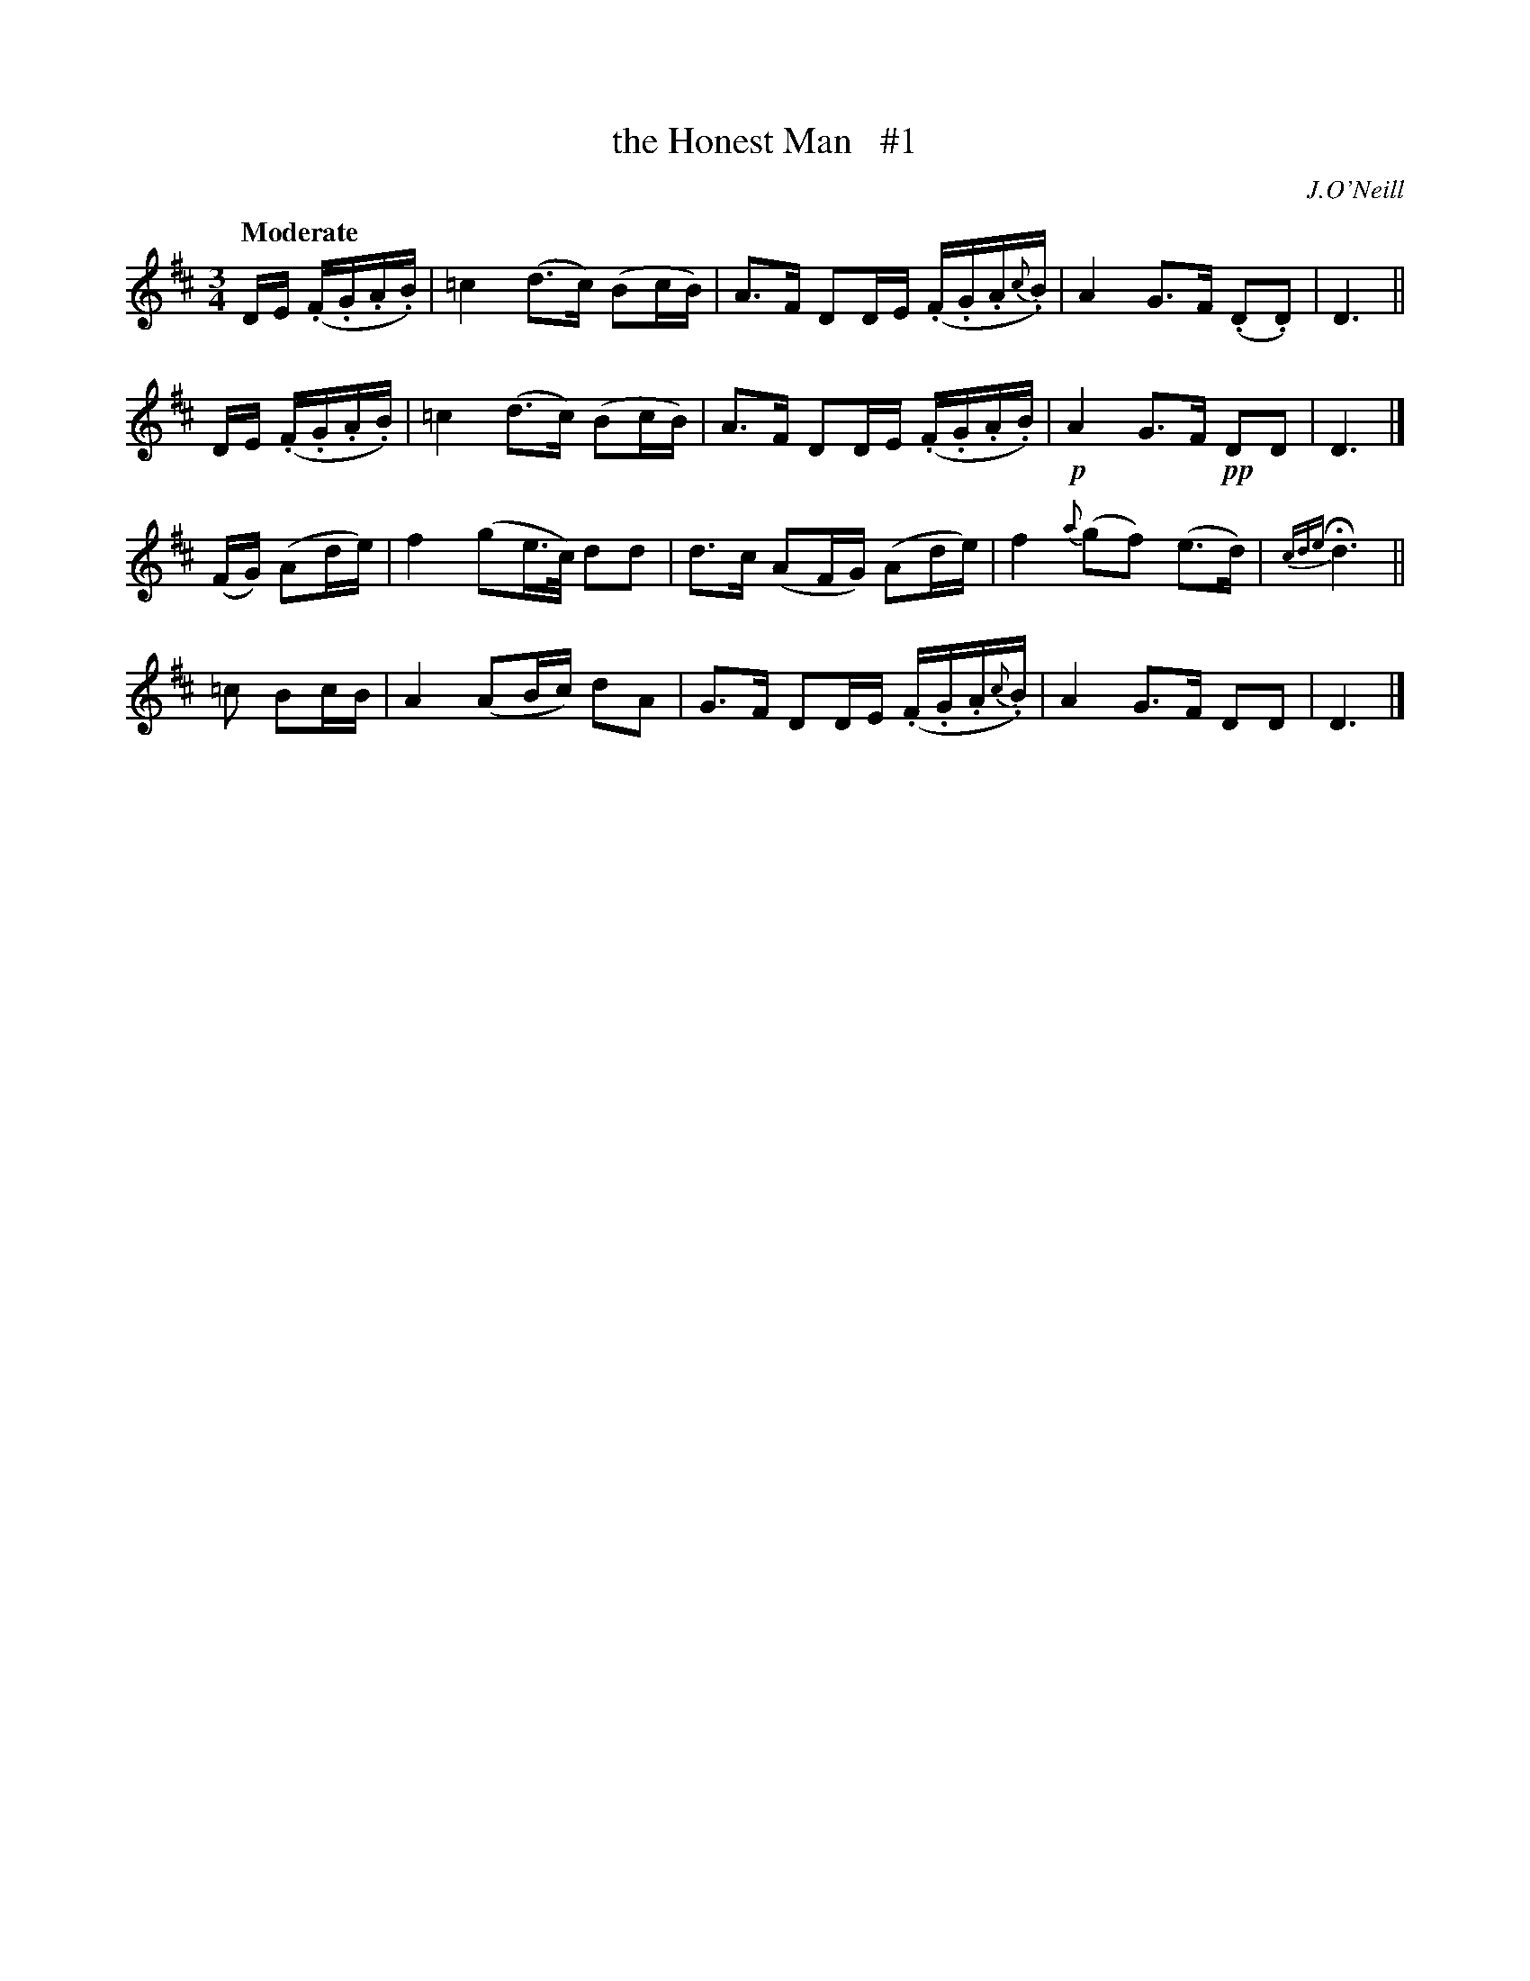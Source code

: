 X: 105
T: the Honest Man   #1
R: air
%S: s:4 b:16(4+4+4+4)
B: O'Neill's 1850 #105
O: J.O'Neill
Z: henrik.norbeck@mailbox.swipnet.se
Q: "Moderate"
M: 3/4
L: 1/8
K: D
D/E/ (.F/.G/.A/.B/) | =c2 (d>c) (Bc/B/) | A>F DD/E/ (.F/.G/.A/{c}.B/) | A2 G>F (.D.D) | D3 ||
D/E/ (.F/.G/.A/.B/) | =c2 (d>c) (Bc/B/) | A>F DD/E/ (.F/.G/.A/.B/) | !p!A2 G>F !pp!DD | D3 |]
(F/G/) (Ad/e/) | f2 (ge/>c/) dd | d>c (AF/G/) (Ad/e/) | f2 {a}(gf) (e>d) | {cde}Hd3 ||
=c Bc/B/ | A2 (AB/c/) dA | G>F DD/E/ (.F/.G/.A/{c}.B/) | A2 G>F DD | D3 |]
